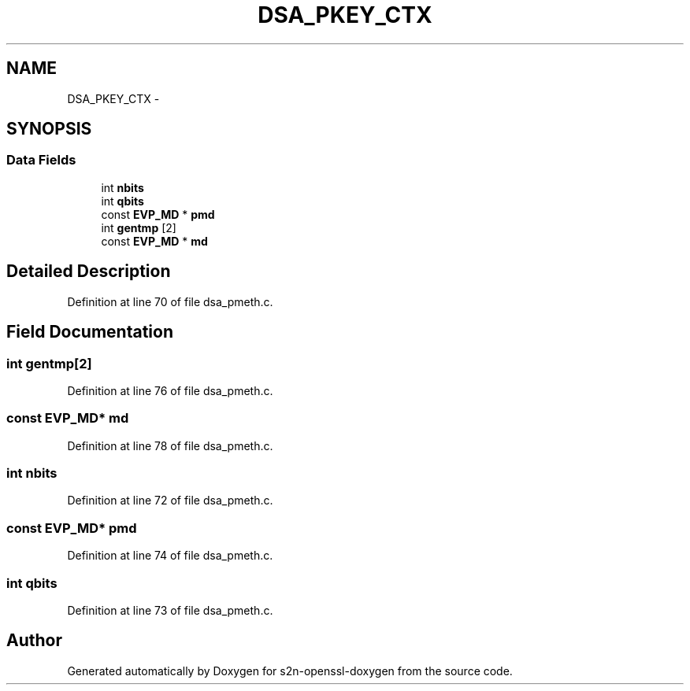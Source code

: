 .TH "DSA_PKEY_CTX" 3 "Thu Jun 30 2016" "s2n-openssl-doxygen" \" -*- nroff -*-
.ad l
.nh
.SH NAME
DSA_PKEY_CTX \- 
.SH SYNOPSIS
.br
.PP
.SS "Data Fields"

.in +1c
.ti -1c
.RI "int \fBnbits\fP"
.br
.ti -1c
.RI "int \fBqbits\fP"
.br
.ti -1c
.RI "const \fBEVP_MD\fP * \fBpmd\fP"
.br
.ti -1c
.RI "int \fBgentmp\fP [2]"
.br
.ti -1c
.RI "const \fBEVP_MD\fP * \fBmd\fP"
.br
.in -1c
.SH "Detailed Description"
.PP 
Definition at line 70 of file dsa_pmeth\&.c\&.
.SH "Field Documentation"
.PP 
.SS "int gentmp[2]"

.PP
Definition at line 76 of file dsa_pmeth\&.c\&.
.SS "const \fBEVP_MD\fP* md"

.PP
Definition at line 78 of file dsa_pmeth\&.c\&.
.SS "int nbits"

.PP
Definition at line 72 of file dsa_pmeth\&.c\&.
.SS "const \fBEVP_MD\fP* pmd"

.PP
Definition at line 74 of file dsa_pmeth\&.c\&.
.SS "int qbits"

.PP
Definition at line 73 of file dsa_pmeth\&.c\&.

.SH "Author"
.PP 
Generated automatically by Doxygen for s2n-openssl-doxygen from the source code\&.
